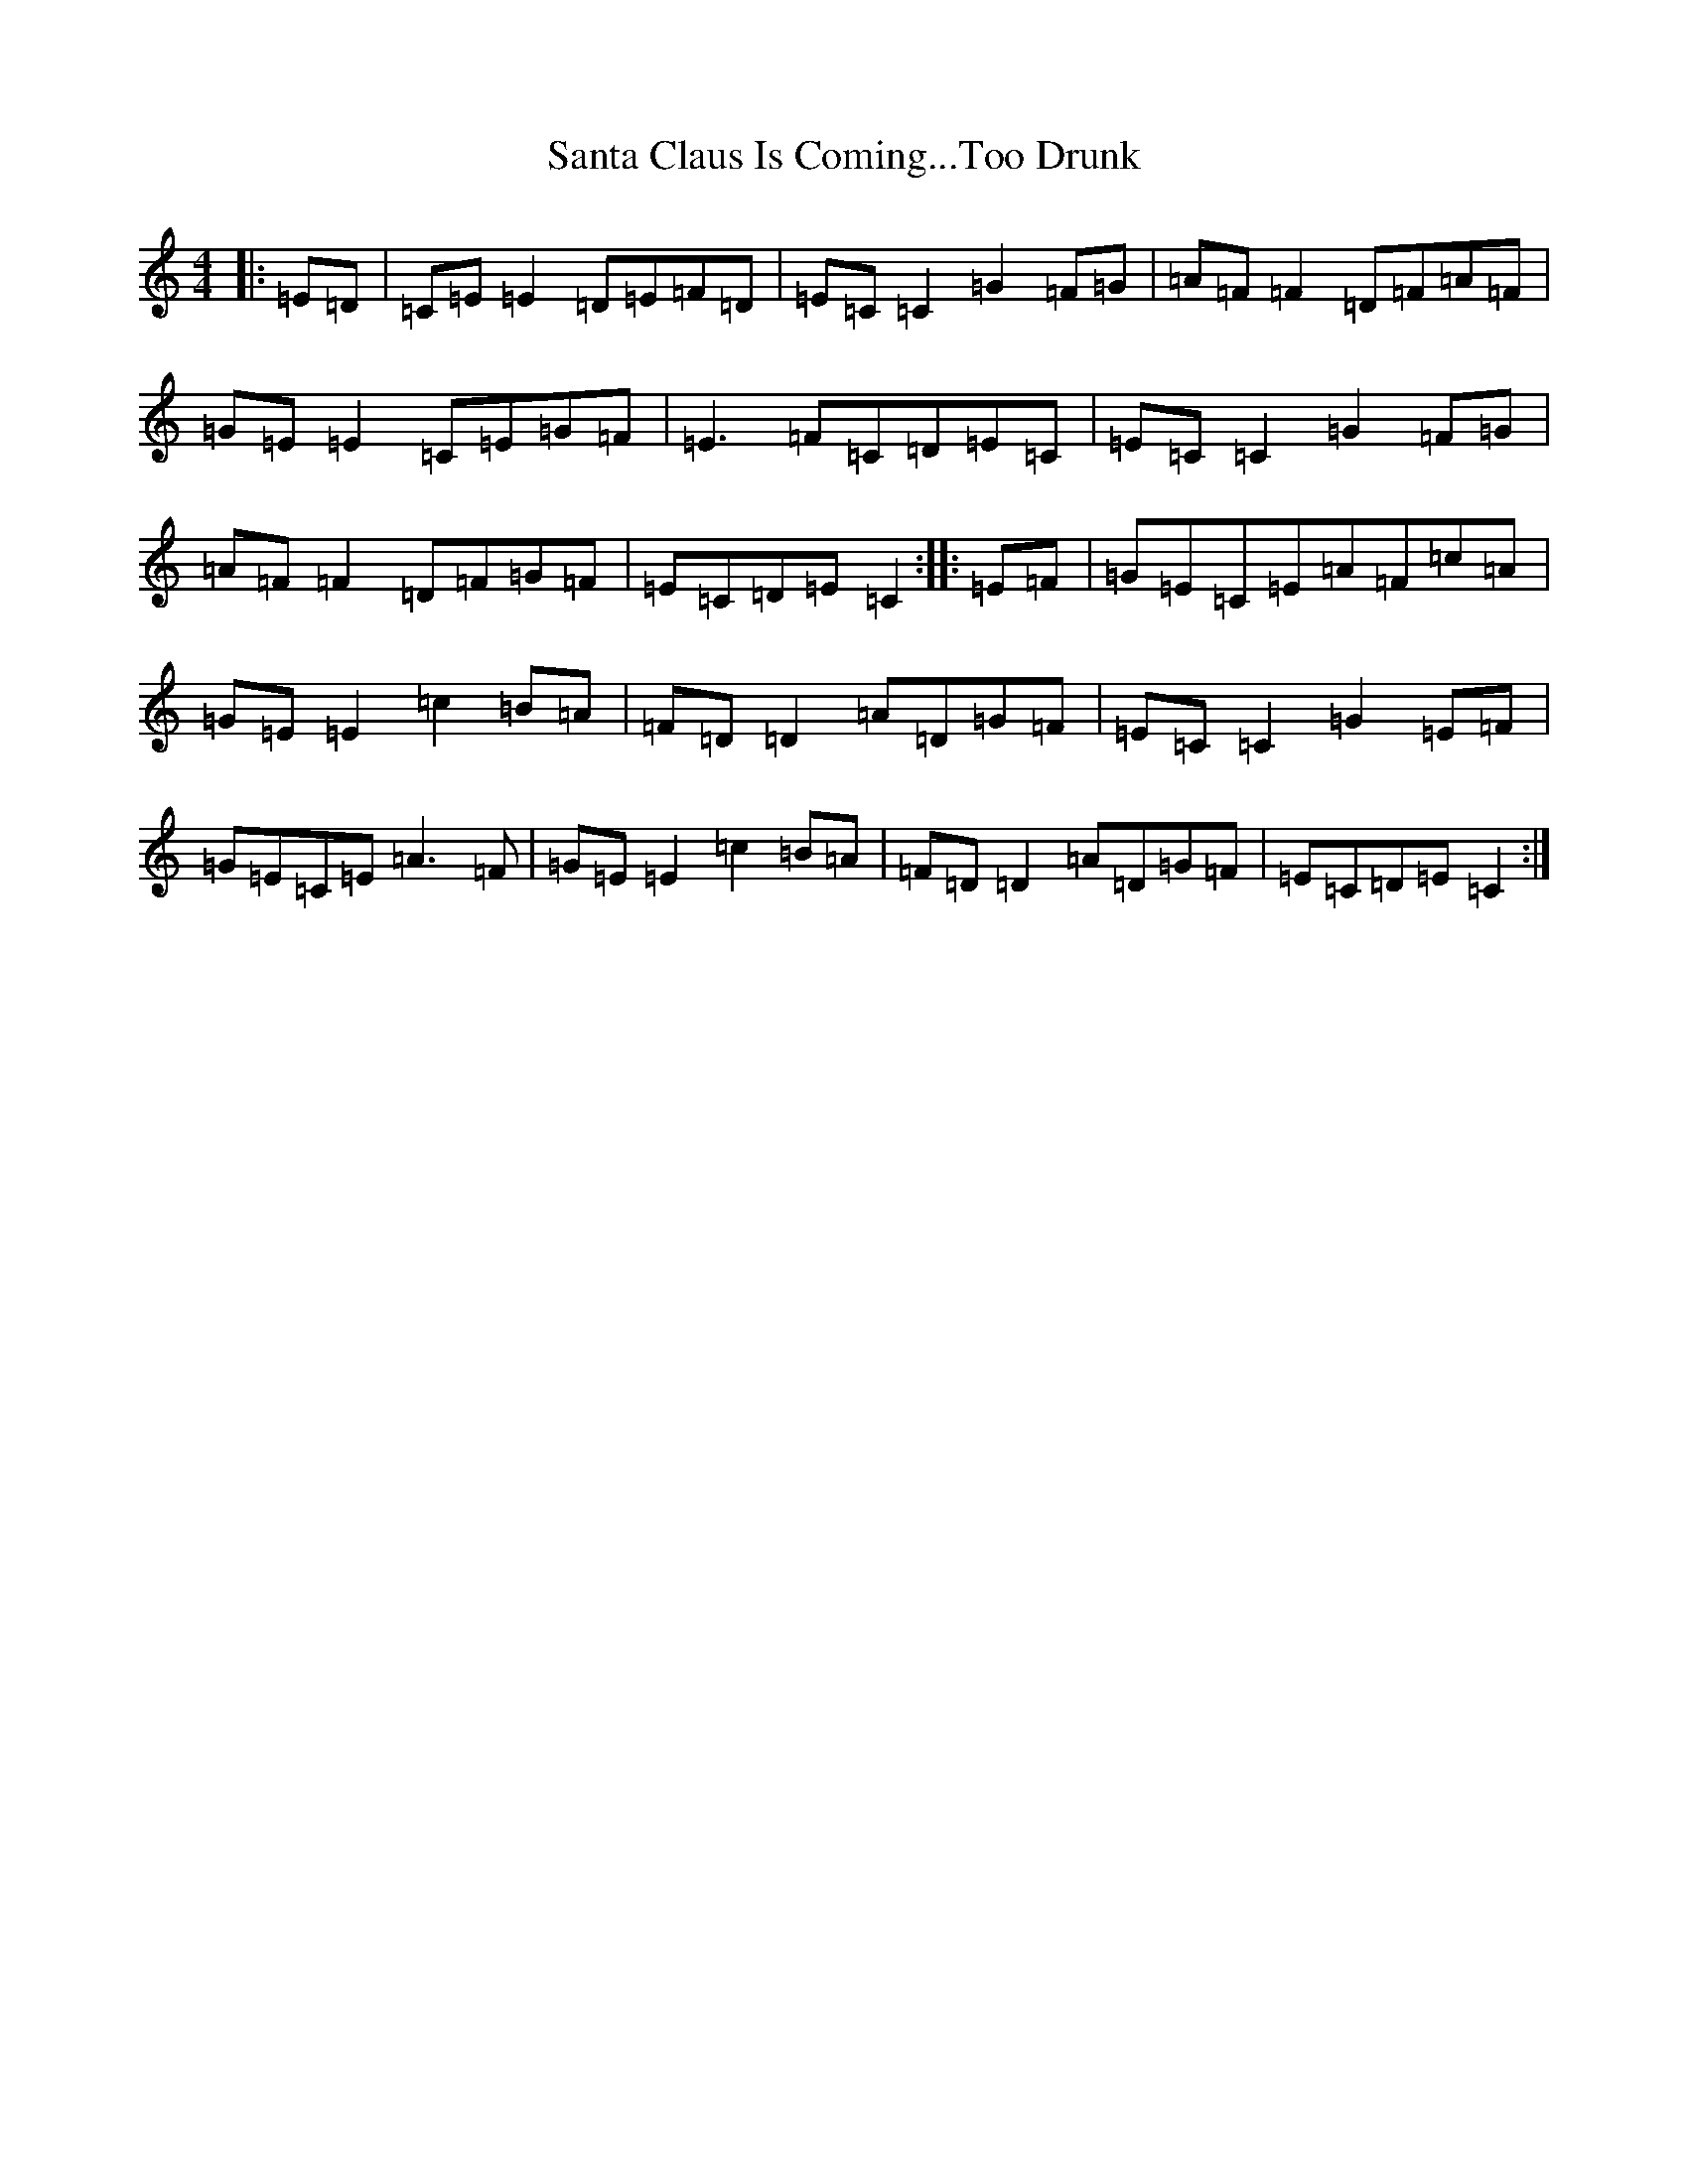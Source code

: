 X: 18867
T: Santa Claus Is Coming...Too Drunk
S: https://thesession.org/tunes/8044#setting8044
R: reel
M:4/4
L:1/8
K: C Major
|:=E=D|=C=E=E2=D=E=F=D|=E=C=C2=G2=F=G|=A=F=F2=D=F=A=F|=G=E=E2=C=E=G=F|=E3=F=C=D=E=C|=E=C=C2=G2=F=G|=A=F=F2=D=F=G=F|=E=C=D=E=C2:||:=E=F|=G=E=C=E=A=F=c=A|=G=E=E2=c2=B=A|=F=D=D2=A=D=G=F|=E=C=C2=G2=E=F|=G=E=C=E=A3=F|=G=E=E2=c2=B=A|=F=D=D2=A=D=G=F|=E=C=D=E=C2:|